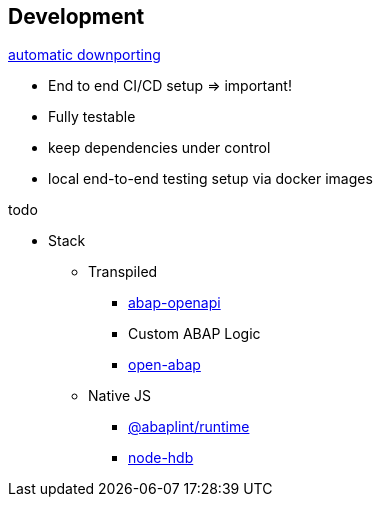 == Development

https://rules.abaplint.org/downport/[automatic downporting]

* End to end CI/CD setup => important!
* Fully testable
* keep dependencies under control
* local end-to-end testing setup via docker images

todo

* Stack
** Transpiled
*** https://github.com/abap-openapi[abap-openapi]
*** Custom ABAP Logic
*** https://github.com/open-abap/open-abap[open-abap]
** Native JS
*** https://www.npmjs.com/package/@abaplint/runtime[@abaplint/runtime]
*** https://www.npmjs.com/package/hdb[node-hdb]